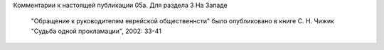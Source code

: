 Комментарии к настоящей публикации
05a.  Для раздела 3
На Западе

    "Обращение к руководителям еврейской общественнсти" было опубликовано в книге С. Н. Чижик "Судьба одной прокламации", 2002: 33-41
